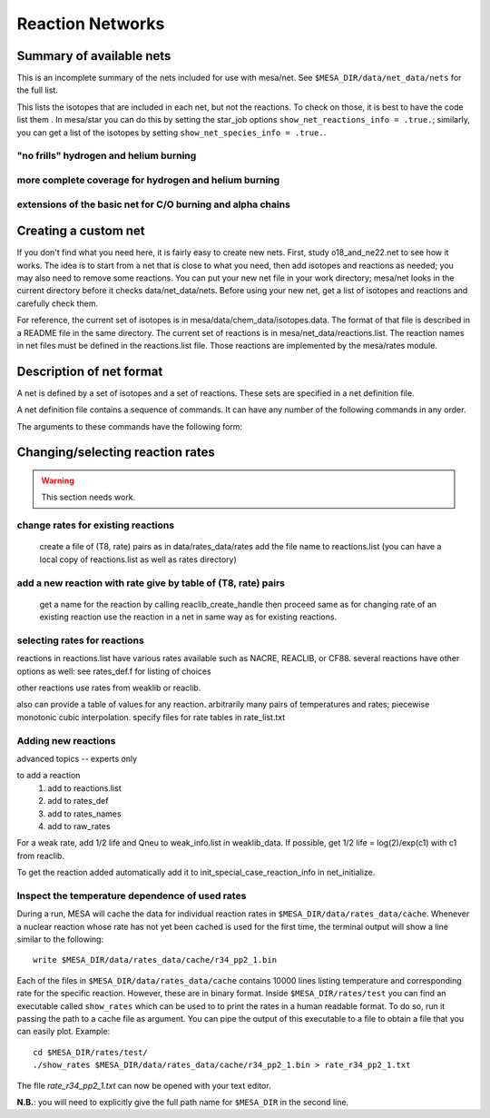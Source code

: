 =================
Reaction Networks
=================

Summary of available nets
-------------------------

This is an incomplete summary of the nets included for use with
mesa/net.  See ``$MESA_DIR/data/net_data/nets`` for the full list.

This lists the isotopes that are included in each net, but not the
reactions.  To check on those, it is best to have the code list them .
In mesa/star you can do this by setting the star_job options
``show_net_reactions_info = .true.``; similarly, you can get a list of
the isotopes by setting ``show_net_species_info = .true.``.


"no frills" hydrogen and helium burning
^^^^^^^^^^^^^^^^^^^^^^^^^^^^^^^^^^^^^^^

.. describe:: basic

      h1, he3, he4, c12, n14, o16, ne20, mg24

      Assumes T is low enough so can ignore advanced burning and hot cno issues.


more complete coverage for hydrogen and helium burning
^^^^^^^^^^^^^^^^^^^^^^^^^^^^^^^^^^^^^^^^^^^^^^^^^^^^^^

.. describe:: c13

   basic + c13

.. describe:: o18_and_ne22

   basic + o18 and ne22

.. describe:: o18_to_mg26

   o18_and_ne22 + mg26

.. describe:: hot_cno

   basic + c13, n13, n15, o15, o17, o18, f17, f18

   for high temperatures where cno becomes beta limited.

.. describe:: cno_extras

   hot_cno + o14, f19, ne18, ne19, mg22

   for high temperatures where start to breakout of hot cno.

.. describe::cno_extras_to_ni56

   cno_extras + s30, ni56

   extends rp breakout up to ni56

   see Wallace & Woosley, ApjS, 45:389-420, 1981, Appendix C

.. describe::_extras

   basic + h2, li7, be7, b8

.. describe:: pp_and_cno_extras

   pp_extras + cno_extras

.. describe:: pp_cno_extras_o18_ne22

   pp_and_cno_extras + o18_and_ne22



extensions of the basic net for C/O burning and alpha chains
^^^^^^^^^^^^^^^^^^^^^^^^^^^^^^^^^^^^^^^^^^^^^^^^^^^^^^^^^^^^

.. describe:: co_burn

   basic + si28

.. describe:: alpha_s32

   co_burn + s32

.. describe:: alpha_ar36

   alpha_s32 + ar36

.. describe:: alpha_ca40

   alpha_ar36 + ca40

.. describe:: alpha_ti44

   alpha_ca40 + ti44

.. describe:: alpha_cr48

   alpha_ti44 + cr48

.. describe:: alpha_fe52

   alpha_cr48 + fe52

.. describe:: alpha_ni56

   alpha_fe52 + fe54, ni56, neut, and prot

.. describe:: approx19

   same isotopes as alpha_ni56; similar to Frank Timmes' APPROX19

.. describe:: approx20

   approx19 + fe56

.. describe:: approx21

   approx20 + cr56

.. describe:: ns_he

   approx21 + (a,p)*(p,g) intermediates for alpha links + "bypass" for c12


Creating a custom net
---------------------

If you don't find what you need here, it is fairly easy to create new nets.
First, study o18_and_ne22.net to see how it works.
The idea is to start from a net that is close to what you need, then add
isotopes and reactions as needed; you may also need to remove some reactions.
You can put your new net file in your work directory; mesa/net looks in the
current directory before it checks data/net_data/nets.  Before using
your new net, get a list of isotopes and reactions and carefully check them.

For reference, the current set of isotopes is in mesa/data/chem_data/isotopes.data.
The format of that file is described in a README file in the same directory.
The current set of reactions is in mesa/net_data/reactions.list.  The reaction names
in net files must be defined in the reactions.list file.  Those reactions are
implemented by the mesa/rates module.


Description of net format
-------------------------

A net is defined by a set of isotopes and a set of reactions.
These sets are specified in a net definition file.

A net definition file contains a sequence of commands.
It can have any number of the following commands in any order.

.. describe:: include 'net_filename'

   This lets you break up a definition into several files (e.g., one
   net can defined as an extension of another).  This first tries to
   open 'net_filename' in current directory.  If that fails, it tries
   in mesa/data/net_data/nets/.

.. describe:: add_isos(isos_list)

   For each iso in isos_list, add it to the current set of isos in the net.
   It really is a set, so multiple adds are okay.

.. describe:: remove_isos(isos_list)

   For each iso in isos_list, remove it from the current set of isos in the net.

.. describe:: add_reactions(reactions_list)

   For each reaction in reactions_list, add it to the current set of
   reactions in the net.  It really is a set, so multiple adds are
   okay.

.. describe:: remove_reactions(reactions_list)

   For each reaction in reactions_list, remove it from the current set
   of reactions in the net.

.. describe:: add_isos_and_reactions(isos_list)

   For each iso in isos_list, add the iso to the current set,
   and add reactions linking it to other isos in current set.

   The reactions (see below for descriptions of the reaction handle
   format) that automatically added by the add_isos_and_reactions
   command are:

    * p,a,n capture reactions and photodisintegrations (e.g., r_x_pg_y)
    * p,a,n exchanges (e.g., r_x_ap_y)
    * standard 1-to-1 weak reactions (e.g., r_x_wk_y)
    * other weak reactions (e.g., r_x_wk_h1_y)

   It also checks if there are special cases to be added. Here's an
   incomplete list.

       + r_h1_h1_wk_h2
       + r_h1_h1_ec_h2
       + r_h2_h2_to_h1_h3, r_h1_h3_to_h2_h2
       + r_he3_ec_h3
       + r_h2_h2_to_neut_he3, r_neut_he3_to_h2_h2
       + r_neut_neut_he4_to_h3_h3, r_h1_h1_he4_to_he3_he3
       + r_h3_he3_to_h2_he4, r_h2_he4_to_h3_he3
       + r_li6_to_neut_h1_he4, r_neut_h1_he4_to_li6
       + r_h1_li7_to_h2_li6, r_h2_li6_to_h1_li7
       + r_he4_he4_he4_to_c12, r_c12_to_he4_he4_he4
       + r_c12_c12_to_he4_ne20, r_he4_ne20_to_c12_c12
       + r_neut_mg23_to_c12_c12, r_c12_c12_to_neut_mg23
       + r_c12_ne20_to_h1_p31, r_h1_p31_to_c12_ne20
       + r_s27_wk_h1_h1_al25
       + r_he4_ca36_to_h1_h1_ca38, r_h1_h1_ca38_to_he4_ca36
       + r_pd89_to_h1_h1_ru87, r_h1_h1_ru87_to_pd89

The arguments to these commands have the following form:

.. describe:: isos_list

   A sequence of iso_spec values optionally separated by commas

.. describe:: iso_spec

   Either iso_name or element_name A_lo A_hi.

   iso_name is something like h1 or he4 defined in chem.

   element_name is something like h or he defined in chem.
   A_lo and A_hi define the range of A values to add for the element
   e.g., if iso_spec is he 3 4, then adds he3 and he4.

.. describe:: reactions_list

   A sequence of reaction_handle values optionally separated by commas.

.. describe:: reaction_handle

   A reaction name defined in reactions.list

   or

   A reaction name derived from the input and output isos as follows,
   where x and y are iso_names; e.g., r_c12_pg_n13.

   * p,a,n capture reactions and photodisintegrations

     + r_x_pg_y
     + r_y_gp_x
     + r_x_ag_y
     + r_y_ga_x
     + r_x_ng_y
     + r_y_gn_x

   * p,a,n exchanges

     + r_x_ap_y
     + r_y_pa_x
     + r_x_np_y
     + r_y_pn_x
     + r_x_na_y
     + r_y_an_x

   * standard 1-to-1 weak reactions

     + r_x_wk_y       (*positron emission or electron capture*)
     + r_x_wk-minus_y (*electron emission or positron capture*)

   * other weak reactions (not in weaklib)

     + r_x_wk_h1_y    (* beta decay with products h1 and y*)
     + r_x_wk_he4_y   (*beta decay with products he4 and y*)
     + r_h1_h1_ec_h2  (*electron capture*)
     + r_h1_h1_wk_h2  (*beta decay*)
     + r_he3_ec_h3
     + r_be7_ec_li7
     + r_h1_h1_wk_h2
     + r_h1_he3_wk_he4

   * other reactions

     + r_<inputs>_to_<outputs>

         where <inputs> and <outputs> are iso_name values separated by '_'
         If the same iso appears 2 or more times, repeat the name that many times.
         e.g., triple alpha is r_he4_he4_he4_to_c12.
         iso values are ordered by increasing Z and N. e.g., r_h3_be7_to_neut_h1_he4_he4.


Changing/selecting reaction rates
---------------------------------

.. warning::

   This section needs work.

change rates for existing reactions
^^^^^^^^^^^^^^^^^^^^^^^^^^^^^^^^^^^

   create a file of (T8, rate) pairs as in data/rates_data/rates
   add the file name to reactions.list
   (you can have a local copy of reactions.list as well as rates directory)


add a new reaction with rate give by table of (T8, rate) pairs
^^^^^^^^^^^^^^^^^^^^^^^^^^^^^^^^^^^^^^^^^^^^^^^^^^^^^^^^^^^^^^

   get a name for the reaction by calling reaclib_create_handle
   then proceed same as for changing rate of an existing reaction
   use the reaction in a net in same way as for existing reactions.

selecting rates for reactions
^^^^^^^^^^^^^^^^^^^^^^^^^^^^^

reactions in reactions.list have various rates available such as NACRE, REACLIB, or CF88.
several reactions have other options as well: see rates_def.f for listing of choices

other reactions use rates from weaklib or reaclib.

also can provide a table of values for any reaction.
arbitrarily many pairs of temperatures and rates; piecewise monotonic cubic interpolation.
specify files for rate tables in rate_list.txt


Adding new reactions
^^^^^^^^^^^^^^^^^^^^

advanced topics -- experts only

to add a reaction
   1) add to reactions.list
   2) add to rates_def
   3) add to rates_names
   4) add to raw_rates

For a weak rate, add 1/2 life and Qneu to weak_info.list in weaklib_data.
If possible, get 1/2 life = log(2)/exp(c1) with c1 from reaclib.

To get the reaction added automatically add it to init_special_case_reaction_info in net_initialize.


Inspect the temperature dependence of used rates
^^^^^^^^^^^^^^^^^^^^^^^^^^^^^^^^^^^^^^^^^^^^^^^^

During a run, MESA will cache the data for individual reaction rates
in ``$MESA_DIR/data/rates_data/cache``. Whenever a nuclear reaction
whose rate has not yet been cached is used for the first time,
the terminal output will show a line similar to the following:

::

   write $MESA_DIR/data/rates_data/cache/r34_pp2_1.bin


Each of the files in ``$MESA_DIR/data/rates_data/cache`` contains
10000 lines listing temperature and corresponding rate for the
specific reaction. However, these are in binary format. Inside
``$MESA_DIR/rates/test`` you can find an executable called
``show_rates`` which can be used to to print the rates in a human
readable format. To do so, run it passing the path to a cache file as
argument. You can pipe the output of this executable to a file to
obtain a file that you can easily plot.
Example:

::

  cd $MESA_DIR/rates/test/
  ./show_rates $MESA_DIR/data/rates_data/cache/r34_pp2_1.bin > rate_r34_pp2_1.txt

The file `rate_r34_pp2_1.txt` can now be opened with your text editor.

**N.B.**: you will need to explicitly give the full path name for
``$MESA_DIR`` in the second line.
